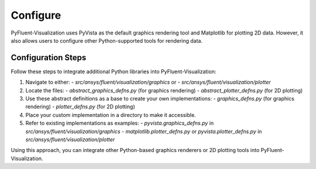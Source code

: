 .. _ref_configure:

=========
Configure
=========
PyFluent-Visualization uses PyVista as the default graphics rendering tool
and Matplotlib for plotting 2D data. However, it also allows users to configure
other Python-supported tools for rendering data.

Configuration Steps
~~~~~~~~~~~~~~~~~~~
Follow these steps to integrate additional Python libraries into PyFluent-Visualization:

1. Navigate to either:
   - `src/ansys/fluent/visualization/graphics` or
   - `src/ansys/fluent/visualization/plotter`

2. Locate the files:
   - `abstract_graphics_defns.py` (for graphics rendering)
   - `abstract_plotter_defns.py` (for 2D plotting)

3. Use these abstract definitions as a base to create your own implementations:
   - `graphics_defns.py` (for graphics rendering)
   - `plotter_defns.py` (for 2D plotting)

4. Place your custom implementation in a directory to make it accessible.

5. Refer to existing implementations as examples:
   - `pyvista.graphics_defns.py` in `src/ansys/fluent/visualization/graphics`
   - `matplotlib.plotter_defns.py` or `pyvista.plotter_defns.py` in `src/ansys/fluent/visualization/plotter`

Using this approach, you can integrate other Python-based graphics renderers or
2D plotting tools into PyFluent-Visualization.
